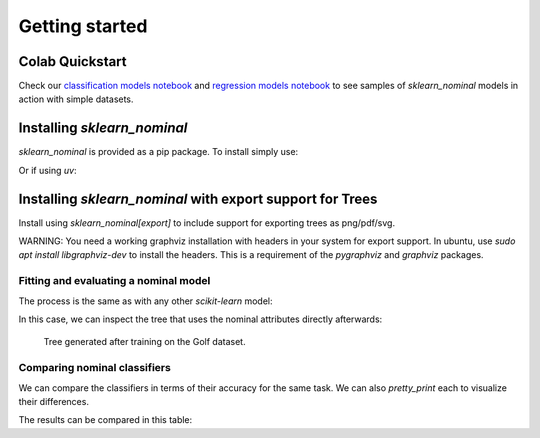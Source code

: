 .. _quick_start:

###############
Getting started
###############

Colab Quickstart
====================

Check our  `classification models notebook <https://colab.research.google.com/github/facundoq/sklearn_nominal/blob/main/examples/Classification%20Models.ipynb>`__ and `regression models notebook <https://colab.research.google.com/github/facundoq/sklearn_nominal/blob/main/examples/Regression%20Models.ipynb>`__ to see samples of `sklearn_nominal` models in action with simple datasets.

Installing `sklearn_nominal`
===================================================

`sklearn_nominal` is provided as a pip package. To install simply use:

.. prompt:: bash $

  pip install sklearn_nominal

Or if using `uv`:

.. prompt:: bash $

  uv add sklearn_nominal


Installing `sklearn_nominal` with export support for Trees
=========================================================== 

Install using `sklearn_nominal[export]` to include support for exporting trees as png/pdf/svg.

WARNING: You need a working graphviz installation with headers in your system for export support. In ubuntu, use `sudo apt install libgraphviz-dev` to install the headers. This is a requirement of the `pygraphviz` and `graphviz` packages.

Fitting and evaluating a nominal model
----------------------------------------

The process is the same as with any other `scikit-learn` model:

.. literalinclude :: ../examples/train_tree_classifier.py
   :language: python

In this case, we can inspect the tree that uses the nominal attributes directly afterwards:

.. figure:: ../examples/tree.png
   :scale: 50 %
   :alt: resulting tree

   Tree generated after training on the Golf dataset.


Comparing nominal classifiers
----------------------------------------

We can compare the classifiers in terms of their accuracy for the same task.
We can also `pretty_print` each to visualize their differences.

.. literalinclude :: ../examples/compare_classifiers.py
   :language: python


The results can be compared in this table:

.. csv-table:: Classifier Comparison
   :file: classifier_comparison.csv
   :widths: 5,65,15,15
   :header-rows: 1
